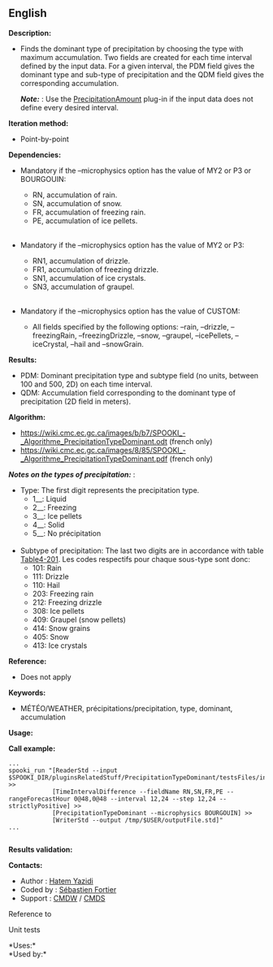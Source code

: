 ** English















*Description:*

- Finds the dominant type of precipitation by choosing the type with
  maximum accumulation. Two fields are created for each time interval
  defined by the input data. For a given interval, the PDM field gives
  the dominant type and sub-type of precipitation and the QDM field
  gives the corresponding accumulation.

  */Note:/* : Use the
  [[file:pluginPrecipitationAmount.html][PrecipitationAmount]] plug-in
  if the input data does not define every desired interval.

*Iteration method:*

- Point-by-point

*Dependencies:*

- Mandatory if the --microphysics option has the value of MY2 or P3 or
  BOURGOUIN:

  - RN, accumulation of rain.
  - SN, accumulation of snow.
  - FR, accumulation of freezing rain.
  - PE, accumulation of ice pellets.\\
    \\

- Mandatory if the --microphysics option has the value of MY2 or P3:

  - RN1, accumulation of drizzle.
  - FR1, accumulation of freezing drizzle.
  - SN1, accumulation of ice crystals.
  - SN3, accumulation of graupel.\\
    \\

- Mandatory if the --microphysics option has the value of CUSTOM:

  - All fields specified by the following options: --rain, --drizzle,
    --freezingRain, --freezingDrizzle, --snow, --graupel, --icePellets,
    --iceCrystal, --hail and --snowGrain.

*Results:*

- PDM: Dominant precipitation type and subtype field (no units, between
  100 and 500, 2D) on each time interval.
- QDM: Accumulation field corresponding to the dominant type of
  precipitation (2D field in meters).

*Algorithm:*

- [[https://wiki.cmc.ec.gc.ca/images/b/b7/SPOOKI_-_Algorithme_PrecipitationTypeDominant.odt]]
  (french only)
- [[https://wiki.cmc.ec.gc.ca/images/8/85/SPOOKI_-_Algorithme_PrecipitationTypeDominant.pdf]]
  (french only)

*/Notes on the types of precipitation:/* :\\

- Type: The first digit represents the precipitation type.\\

  - 1__: Liquid\\
  - 2__: Freezing\\
  - 3__: Ice pellets\\
  - 4__: Solid\\
  - 5__: No précipitation\\
    \\

- Subtype of precipitation: The last two digits are in accordance with
  table
  [[http://www.nco.ncep.noaa.gov/pmb/docs/grib2/grib2_table4-201.shtml][Table4-201]].
  Les codes respectifs pour chaque sous-type sont donc:\\

  - 101: Rain\\
  - 111: Drizzle\\
  - 110: Hail\\
  - 203: Freezing rain\\
  - 212: Freezing drizzle\\
  - 308: Ice pellets\\
  - 409: Graupel (snow pellets)\\
  - 414: Snow grains\\
  - 405: Snow\\
  - 413: Ice crystals\\

*Reference:*

- Does not apply

*Keywords:*

- MÉTÉO/WEATHER, précipitations/precipitation, type, dominant,
  accumulation

*Usage:*

*Call example:* 

#+begin_example
      ...
      spooki_run "[ReaderStd --input $SPOOKI_DIR/pluginsRelatedStuff/PrecipitationTypeDominant/testsFiles/inputFile.std] >>
                  [TimeIntervalDifference --fieldName RN,SN,FR,PE --rangeForecastHour 0@48,0@48 --interval 12,24 --step 12,24 --strictlyPositive] >>
                  [PrecipitationTypeDominant --microphysics BOURGOUIN] >>
                  [WriterStd --output /tmp/$USER/outputFile.std]"
      ...
      
#+end_example

*Results validation:*

*Contacts:*

- Author : [[https://wiki.cmc.ec.gc.ca/wiki/User:Yazidih][Hatem Yazidi]]
- Coded by : [[https://wiki.cmc.ec.gc.ca/wiki/User:Fortiers][Sébastien
  Fortier]]
- Support : [[https://wiki.cmc.ec.gc.ca/wiki/CMDW][CMDW]] /
  [[https://wiki.cmc.ec.gc.ca/wiki/CMDS][CMDS]]

Reference to



Unit tests



*Uses:*\\

*Used by:*\\



  

